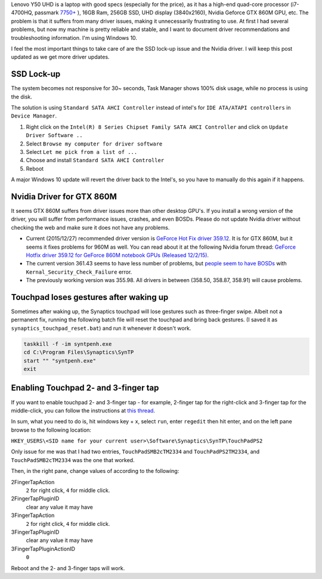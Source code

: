 .. title: Lenovo Y50 UHD Laptop: Driver Recommendations and Troubleshooting Information
.. slug: lenovo-y50-uhd-laptop-driver-troubleshooting
.. date: 2015/12/27 00:00
.. updated: 2015/12/27 17:00
.. tags: lenovo, y50, UHD, GTX 860M, drivers, setting, troubleshooting, windows 10
.. link: 
.. description: Driver Recommendations and Troubleshooting Information for Lenovo Y50 UHD Laptop.
.. type: text
.. author: Joon Ro
.. category: Hardware

Lenovo Y50 UHD is a laptop with good specs (especially for the price), as it
has a high-end quad-core processor (i7-4700HQ, passmark `7750+ <http://www.cpubenchmark.net/cpu.php?cpu=Intel+Core+i7-4700HQ+%40+2.40GHz>`_ ), 16GB Ram,
256GB SSD, UHD display (3840x2160), Nvidia Geforce GTX 860M GPU, etc. The
problem is that it suffers from many driver issues, making it unnecessarily
frustrating to use. At first I had several problems, but now my machine is
pretty reliable and stable, and I want to document driver recommendations and
troubleshooting information. I'm using Windows 10.

I feel the most important things to take care of are the SSD lock-up issue and
the Nvidia driver. I will keep this post updated as we get more driver updates.

SSD Lock-up
-----------

The system becomes not responsive for 30~ seconds, Task Manager shows 100% disk
usage, while no process is using the disk.

The solution is using ``Standard SATA AHCI Controller`` instead of intel's for
``IDE ATA/ATAPI controllers`` in ``Device Manager``.

1. Right click on the ``Intel(R) 8 Series Chipset Family SATA AHCI Controller`` and click on  ``Update Driver Software ..``

2. Select ``Browse my computer for driver software``

3. Select ``Let me pick from a list of ...``

4. Choose and install ``Standard SATA AHCI Controller``

5. Reboot

A major Windows 10 update will revert the driver back to the Intel's, so you
have to manually do this again if it happens.

Nvidia Driver for GTX 860M
--------------------------

It seems GTX 860M suffers from driver issues more than other desktop GPU's. If
you install a wrong version of the driver, you will suffer from performance
issues, crashes, and even BOSDs. Please do not update Nvidia driver without
checking the web and make sure it does not have any problems.

- Current (2015/12/27) recommended driver version is `GeForce Hot Fix driver 359.12 <http://nvidia.custhelp.com/app/answers/detail/a_id/3812/~/geforce-hot-fix-driver-359.12>`_. 
  It is for GTX 860M, but it seems it fixes problems for 960M as
  well. You can read about it at the following Nvidia forum thread: 
  `GeForce Hotfix driver 359.12 for GeForce 860M notebook GPUs (Released 12/2/15) <https://forums.geforce.com/default/topic/900924/geforce-drivers/geforce-hotfix-driver-359-12-for-geforce-860m-notebook-gpus-released-12-2-15->`_.

- The current version 361.43 seems to have less number of problems, but
  `people seem to have BOSDs <https://forums.geforce.com/default/topic/904579/geforce-drivers/official-361-43-game-ready-whql-display-driver-feedback-thread-12-21-15-/6/>`_ with ``Kernal_Security_Check_Failure`` error.

- The previously working version was 355.98. All drivers in between (358.50,
  358.87, 358.91) will cause problems.

Touchpad loses gestures after waking up
---------------------------------------

Sometimes after waking up, the Synaptics touchpad will lose gestures such as
three-finger swipe. Albeit not a permanent fix, running the following batch file will
reset the touchpad and bring back gestures. (I saved it as
``synaptics_touchpad_reset.bat``) and run it whenever it doesn't work.

.. code-block:: bat

    taskkill -f -im syntpenh.exe
    cd C:\Program Files\Synaptics\SynTP
    start "" "syntpenh.exe"
    exit

Enabling Touchpad 2- and 3-finger tap
-------------------------------------

If you want to enable touchpad 2- and 3-finger tap - for example, 2-finger tap
for the right-click and 3-finger tap for the middle-click, you can follow the
instructions at `this thread <https://forums.lenovo.com/t5/Lenovo-P-Y-and-Z-series/Y580-touchpad-two-finger-tap-for-right-click-not-working/m-p/1025407#M86254>`_. 

In sum, what you need to do is, hit windows key + x, select ``run``, enter
``regedit`` then hit enter, and on the left pane browse to the following
location:

``HKEY_USERS\<SID name for your current user>\Software\Synaptics\SynTP\TouchPadPS2``

Only issue for me was that I had two entries, ``TouchPadSMB2cTM2334`` and
``TouchPadPS2TM2334``, and ``TouchPadSMB2cTM2334`` was the one that worked.

Then, in the right pane, change values of according to the following:

2FingerTapAction
    ``2`` for right click, ``4`` for middle click.

2FingerTapPluginID
    clear any value it may have

3FingerTapAction
    ``2`` for right click, ``4`` for middle click.

3FingerTapPluginID
    clear any value it may have

3FingerTapPluginActionID
    ``0``

Reboot and the 2- and 3-finger taps will work.
